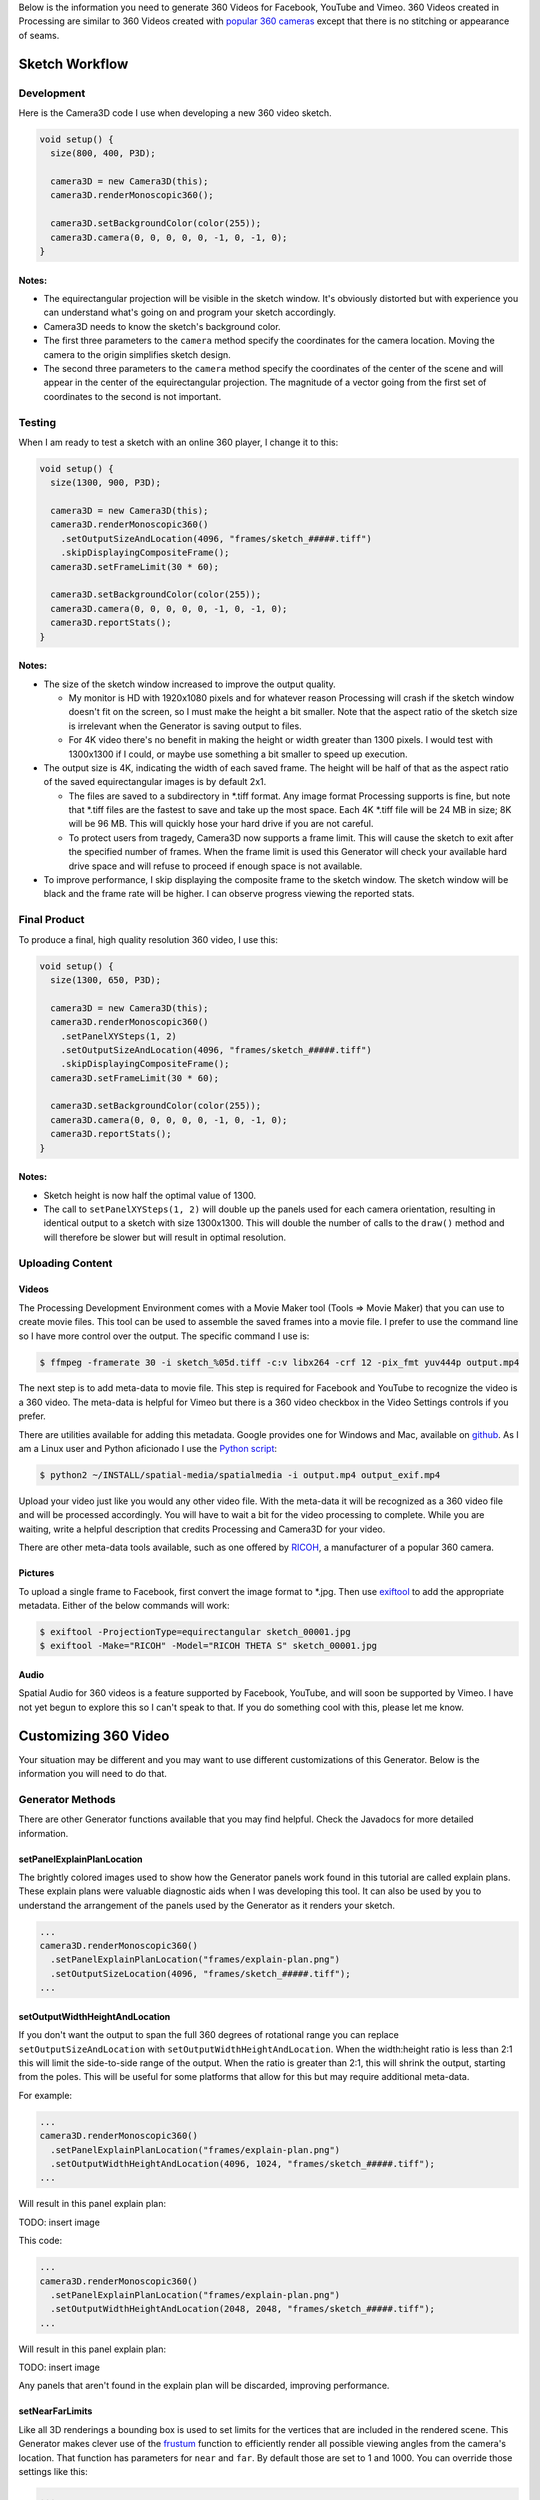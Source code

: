 .. title: Monoscopic 360 Video Best Practices
.. slug: monoscopic-360-best-practices
.. date: 2017-05-13 08:12:29 UTC-04:00
.. tags: 
.. category: 
.. link: 
.. description: 
.. type: text

Below is the information you need to generate 360 Videos for Facebook, YouTube and Vimeo. 360 Videos created in Processing are similar to 360 Videos created with `popular 360 cameras <https://theta360.com/>`_ except that there is no stitching or appearance of seams.

Sketch Workflow
===============

Development
-----------

Here is the Camera3D code I use when developing a new 360 video sketch.

.. code-block:: java

  void setup() {
    size(800, 400, P3D);

    camera3D = new Camera3D(this);
    camera3D.renderMonoscopic360();

    camera3D.setBackgroundColor(color(255));
    camera3D.camera(0, 0, 0, 0, 0, -1, 0, -1, 0);
  }

Notes:
++++++

* The equirectangular projection will be visible in the sketch window. It's obviously distorted but with experience you can understand what's going on and program your sketch accordingly.

* Camera3D needs to know the sketch's background color.

* The first three parameters to the ``camera`` method specify the coordinates for the camera location. Moving the camera to the origin simplifies sketch design.

*  The second three parameters to the ``camera`` method specify the coordinates of the center of the scene and will appear in the center of the equirectangular projection. The magnitude of a vector going from the first set of coordinates to the second is not important.

Testing
-------

When I am ready to test a sketch with an online 360 player, I change it to this:

.. code-block:: java

  void setup() {
    size(1300, 900, P3D);

    camera3D = new Camera3D(this);
    camera3D.renderMonoscopic360()
      .setOutputSizeAndLocation(4096, "frames/sketch_#####.tiff")
      .skipDisplayingCompositeFrame();
    camera3D.setFrameLimit(30 * 60);

    camera3D.setBackgroundColor(color(255));
    camera3D.camera(0, 0, 0, 0, 0, -1, 0, -1, 0);
    camera3D.reportStats();
  }

Notes:
++++++

* The size of the sketch window increased to improve the output quality.

  - My monitor is HD with 1920x1080 pixels and for whatever reason Processing will crash if the sketch window doesn't fit on the screen, so I must make the height a bit smaller. Note that the aspect ratio of the sketch size is irrelevant when the Generator is saving output to files.
  
  - For 4K video there's no benefit in making the height or width greater than 1300 pixels. I would test with 1300x1300 if I could, or maybe use something a bit smaller to speed up execution.

* The output size is 4K, indicating the width of each saved frame. The height will be half of that as the aspect ratio of the saved equirectangular images is by default 2x1.

  - The files are saved to a subdirectory in \*.tiff format. Any image format Processing supports is fine, but note that \*.tiff files are the fastest to save and take up the most space. Each 4K \*.tiff file will be 24 MB in size; 8K will be 96 MB. This will quickly hose your hard drive if you are not careful.
  
  - To protect users from tragedy, Camera3D now supports a frame limit. This will cause the sketch to exit after the specified number of frames. When the frame limit is used this Generator will check your available hard drive space and will refuse to proceed if enough space is not available.

* To improve performance, I skip displaying the composite frame to the sketch window. The sketch window will be black and the frame rate will be higher. I can observe progress viewing the reported stats.

Final Product
-------------

To produce a final, high quality resolution 360 video, I use this:

.. code-block:: java

  void setup() {
    size(1300, 650, P3D);

    camera3D = new Camera3D(this);
    camera3D.renderMonoscopic360()
      .setPanelXYSteps(1, 2)
      .setOutputSizeAndLocation(4096, "frames/sketch_#####.tiff")
      .skipDisplayingCompositeFrame();
    camera3D.setFrameLimit(30 * 60);

    camera3D.setBackgroundColor(color(255));
    camera3D.camera(0, 0, 0, 0, 0, -1, 0, -1, 0);
    camera3D.reportStats();
  }

Notes:
++++++

* Sketch height is now half the optimal value of 1300.

* The call to ``setPanelXYSteps(1, 2)`` will double up the panels used for each camera orientation, resulting in identical output to a sketch with size 1300x1300. This will double the number of calls to the ``draw()`` method and will therefore be slower but will result in optimal resolution.

Uploading Content
-----------------

Videos
++++++

The Processing Development Environment comes with a Movie Maker tool (Tools => Movie Maker) that you can use to create movie files. This tool can be used to assemble the saved frames into a movie file. I prefer to use the command line so I have more control over the output. The specific command I use is:

.. code-block:: shell

  $ ffmpeg -framerate 30 -i sketch_%05d.tiff -c:v libx264 -crf 12 -pix_fmt yuv444p output.mp4

The next step is to add meta-data to movie file. This step is required for Facebook and YouTube to recognize the video is a 360 video. The meta-data is helpful for Vimeo but there is a 360 video checkbox in the Video Settings controls if you prefer.

There are utilities available for adding this metadata. Google provides one for Windows and Mac, available on `github <https://github.com/google/spatial-media/releases>`_. As I am a Linux user and Python aficionado I use the `Python script <https://github.com/google/spatial-media/tree/master/spatialmedia>`_:

.. code-block:: shell

  $ python2 ~/INSTALL/spatial-media/spatialmedia -i output.mp4 output_exif.mp4

Upload your video just like you would any other video file. With the meta-data it will be recognized as a 360 video file and will be processed accordingly. You will have to wait a bit for the video processing to complete. While you are waiting, write a helpful description that credits Processing and Camera3D for your video.

There are other meta-data tools available, such as one offered by `RICOH <https://theta360.com/en/support/download/>`_, a manufacturer of a popular 360 camera.

Pictures
++++++++

To upload a single frame to Facebook, first convert the image format to \*.jpg. Then use `exiftool <http://www.sno.phy.queensu.ca/~phil/exiftool/exiftool_pod.html>`_ to add the appropriate metadata. Either of the below commands will work:

.. code-block:: shell

  $ exiftool -ProjectionType=equirectangular sketch_00001.jpg
  $ exiftool -Make="RICOH" -Model="RICOH THETA S" sketch_00001.jpg

Audio
+++++

Spatial Audio for 360 videos is a feature supported by Facebook, YouTube, and will soon be supported by Vimeo. I have not yet begun to explore this so I can't speak to that. If you do something cool with this, please let me know.

Customizing 360 Video
=====================

Your situation may be different and you may want to use different customizations of this Generator. Below is the information you will need to do that.

Generator Methods
-------------------

There are other Generator functions available that you may find helpful. Check the Javadocs for more detailed information.

setPanelExplainPlanLocation
+++++++++++++++++++++++++++

The brightly colored images used to show how the Generator panels work found in this tutorial are called explain plans. These explain plans were valuable diagnostic aids when I was developing this tool. It can also be used by you to understand the arrangement of the panels used by the Generator as it renders your sketch.

.. code-block:: java

  ...
  camera3D.renderMonoscopic360()
    .setPanelExplainPlanLocation("frames/explain-plan.png")
    .setOutputSizeLocation(4096, "frames/sketch_#####.tiff");
  ...

setOutputWidthHeightAndLocation
+++++++++++++++++++++++++++++++

If you don't want the output to span the full 360 degrees of rotational range you can replace ``setOutputSizeAndLocation`` with ``setOutputWidthHeightAndLocation``. When the width:height ratio is less than 2:1 this will limit the side-to-side range of the output. When the ratio is greater than 2:1, this will shrink the output, starting from the poles. This will be useful for some platforms that allow for this but may require additional meta-data.

For example:

.. code-block:: java

  ...
  camera3D.renderMonoscopic360()
    .setPanelExplainPlanLocation("frames/explain-plan.png")
    .setOutputWidthHeightAndLocation(4096, 1024, "frames/sketch_#####.tiff");
  ...

Will result in this panel explain plan:

TODO: insert image

This code:

.. code-block:: java

  ...
  camera3D.renderMonoscopic360()
    .setPanelExplainPlanLocation("frames/explain-plan.png")
    .setOutputWidthHeightAndLocation(2048, 2048, "frames/sketch_#####.tiff");
  ...

Will result in this panel explain plan:

TODO: insert image

Any panels that aren't found in the explain plan will be discarded, improving performance.

setNearFarLimits
++++++++++++++++

Like all 3D renderings a bounding box is used to set limits for the vertices that are included in the rendered scene. This Generator makes clever use of the `frustum <https://www.processing.org/reference/frustum_.html>`_ function to efficiently render all possible viewing angles from the camera's location. That function has parameters for ``near`` and ``far``. By default those are set to 1 and 1000. You can override those settings like this:

.. code-block:: java

  ...
  camera3D.renderMonoscopic360().setNearFarLimits(1, 2500);
  ...

setThreadCount
++++++++++++++

Assembling each frame of the equirectangular projection requires a lot of pixel-by-pixel memory copying. The Monoscopic 360 Video generator will perform that copying in parallel. By default the number of threads used is half the value returned by ``Runtime.getRuntime().availableProcessors()``. You may get a performance improvement by adjusting this setting.

.. code-block:: java

  ...
  camera3D.renderMonoscopic360().setThreadCount(8);
  ...

Resolution Settings
-------------------

The maximum resolution of `YouTube <https://support.google.com/youtube/answer/6178631>`_ 360 videos is 8K. The maximum resolution for `Vimeo <https://help.vimeo.com/hc/en-us/articles/115001877167-Uploading-360-video>`_ and `Facebook <https://www.facebook.com/facebookmedia/get-started/360>`_ is 4K.

The optimal sketch size for a equirectangular projection is approximately equal to the width of the resolution divided by :math:`\pi`. This can be proved `mathematically <link://slug/monoscopic-360-video-optimization>`_. For a 4K video, this is 1304 pixels. For 8K, this is 2608.

The ``setPanelXYSteps`` method can be used to increase the number of panels used to create the projection. This is useful for computers that cannot render an optimally sized square sketch. This feature will be useful when 360 video players start supporting much larger formats.

For optimal rendering the number of X steps times the sketch width and the number of Y steps times the sketch height must both be equal to the optimal sketch size. It's OK if one or both are a little bit off but too much of a shortfall will result in pixelated output.

For my 1920x1080 monitor, I would use this code:

.. code-block:: java

  void setup() {
    size(1300, 650, P3D);

    camera3D = new Camera3D(this);
    camera3D.renderMonoscopic360()
      .setPanelXYSteps(1, 2)
      .setOutputSizeAndLocation(4096, "frames/sketch_#####.tiff")
      .skipDisplayingCompositeFrame();
    camera3D.setFrameLimit(30 * 60);

A panel explain plan would look like this:

TODO: insert explain plan

To create 8K video I would use this code:

.. code-block:: java

  void setup() {
    size(1300, 870, P3D);

    camera3D = new Camera3D(this);
    camera3D.renderMonoscopic360()
      .setPanelXYSteps(2, 3)
      .setOutputSizeAndLocation(8196, "frames/sketch_#####.tiff")
      .skipDisplayingCompositeFrame();
    camera3D.setFrameLimit(30 * 60);

The panel explain plan would look like this:

TODO: insert explain plan

For any configuration of sketch sizes and panel arrangements you can study the resolution performance using the utility sketch Monoscopic360ResolutionTest found in the example code.

Helpful Links
=============

* General

  - `Wikipedia - 360 Degree Video <https://en.wikipedia.org/wiki/360-degree_video>`_

* Vimeo

  - `360 Video Home <https://join.vimeo.com/360/>`_

  - `360 Video blog posts <https://vimeo.com/blog/category/360>`_
  
  - `360 Video Channel <https://vimeo.com/channels/360vr>`_
  
  - `360 Video terminology <https://vimeo.com/blog/post/terms-you-need-to-know-to-create-360-video>`_
  
  - `360 Video uploading <https://help.vimeo.com/hc/en-us/articles/115001877167-Uploading-360-video>`_

* Facebook

  - `360 Video Education <https://facebook360.fb.com/learn/>`_
  
  - `Getting Started <https://www.facebook.com/facebookmedia/get-started/360>`_

  - `Facebook 360 Community <https://www.facebook.com/groups/facebook360community/>`_

  - `Facebook 360 <https://www.facebook.com/Facebook360/>`_

* Google (YouTube)

  - `360 Video Help <https://support.google.com/youtube/answer/6178631>`_ 

  - `360 Virtual Reality Channel <https://www.youtube.com/channel/UCzuqhhs6NWbgTzMuM09WKDQ>`_

  - `Spatial Media Tools <https://github.com/google/spatial-media>`_

  - `Spatial Audio <https://support.google.com/youtube/answer/6395969>`_

Future Development
==================

Stereoscopic 360 Video, of course! Stay tuned...
